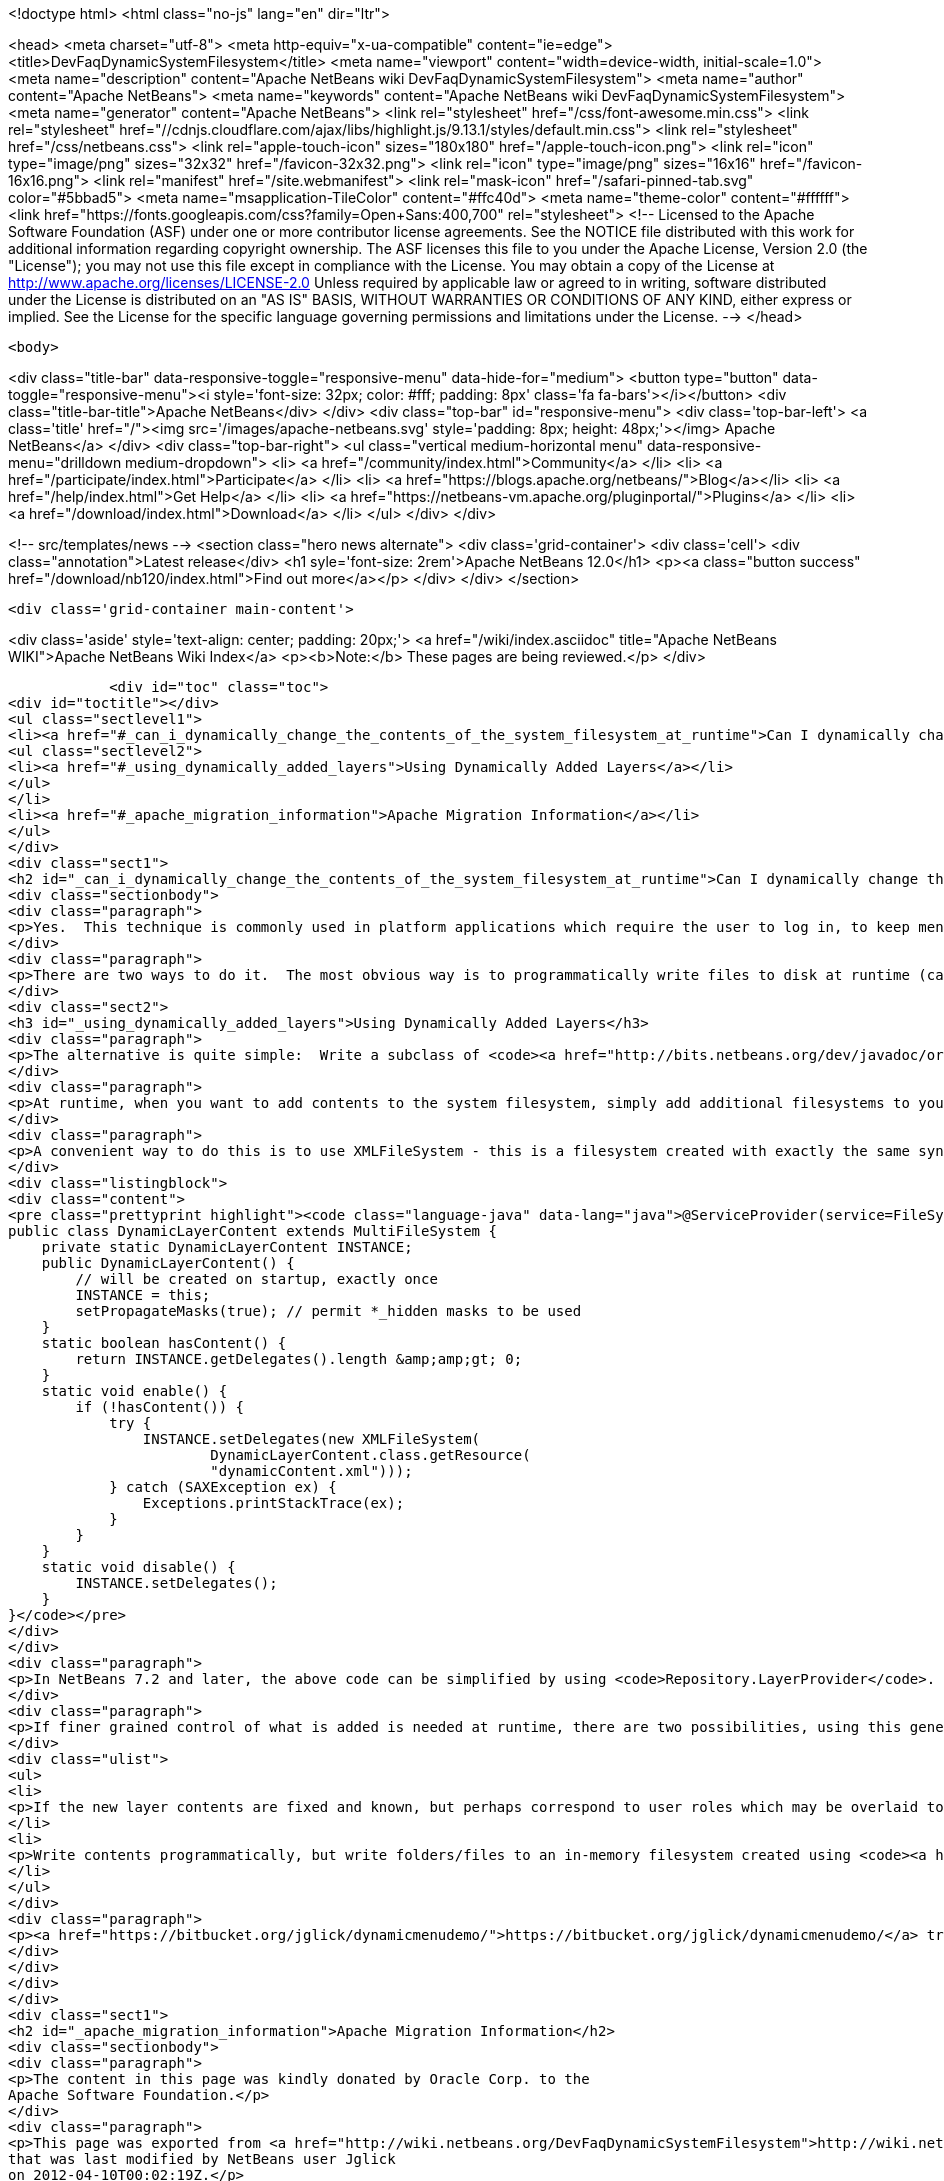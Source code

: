 

<!doctype html>
<html class="no-js" lang="en" dir="ltr">
    
<head>
    <meta charset="utf-8">
    <meta http-equiv="x-ua-compatible" content="ie=edge">
    <title>DevFaqDynamicSystemFilesystem</title>
    <meta name="viewport" content="width=device-width, initial-scale=1.0">
    <meta name="description" content="Apache NetBeans wiki DevFaqDynamicSystemFilesystem">
    <meta name="author" content="Apache NetBeans">
    <meta name="keywords" content="Apache NetBeans wiki DevFaqDynamicSystemFilesystem">
    <meta name="generator" content="Apache NetBeans">
    <link rel="stylesheet" href="/css/font-awesome.min.css">
     <link rel="stylesheet" href="//cdnjs.cloudflare.com/ajax/libs/highlight.js/9.13.1/styles/default.min.css"> 
    <link rel="stylesheet" href="/css/netbeans.css">
    <link rel="apple-touch-icon" sizes="180x180" href="/apple-touch-icon.png">
    <link rel="icon" type="image/png" sizes="32x32" href="/favicon-32x32.png">
    <link rel="icon" type="image/png" sizes="16x16" href="/favicon-16x16.png">
    <link rel="manifest" href="/site.webmanifest">
    <link rel="mask-icon" href="/safari-pinned-tab.svg" color="#5bbad5">
    <meta name="msapplication-TileColor" content="#ffc40d">
    <meta name="theme-color" content="#ffffff">
    <link href="https://fonts.googleapis.com/css?family=Open+Sans:400,700" rel="stylesheet"> 
    <!--
        Licensed to the Apache Software Foundation (ASF) under one
        or more contributor license agreements.  See the NOTICE file
        distributed with this work for additional information
        regarding copyright ownership.  The ASF licenses this file
        to you under the Apache License, Version 2.0 (the
        "License"); you may not use this file except in compliance
        with the License.  You may obtain a copy of the License at
        http://www.apache.org/licenses/LICENSE-2.0
        Unless required by applicable law or agreed to in writing,
        software distributed under the License is distributed on an
        "AS IS" BASIS, WITHOUT WARRANTIES OR CONDITIONS OF ANY
        KIND, either express or implied.  See the License for the
        specific language governing permissions and limitations
        under the License.
    -->
</head>


    <body>
        

<div class="title-bar" data-responsive-toggle="responsive-menu" data-hide-for="medium">
    <button type="button" data-toggle="responsive-menu"><i style='font-size: 32px; color: #fff; padding: 8px' class='fa fa-bars'></i></button>
    <div class="title-bar-title">Apache NetBeans</div>
</div>
<div class="top-bar" id="responsive-menu">
    <div class='top-bar-left'>
        <a class='title' href="/"><img src='/images/apache-netbeans.svg' style='padding: 8px; height: 48px;'></img> Apache NetBeans</a>
    </div>
    <div class="top-bar-right">
        <ul class="vertical medium-horizontal menu" data-responsive-menu="drilldown medium-dropdown">
            <li> <a href="/community/index.html">Community</a> </li>
            <li> <a href="/participate/index.html">Participate</a> </li>
            <li> <a href="https://blogs.apache.org/netbeans/">Blog</a></li>
            <li> <a href="/help/index.html">Get Help</a> </li>
            <li> <a href="https://netbeans-vm.apache.org/pluginportal/">Plugins</a> </li>
            <li> <a href="/download/index.html">Download</a> </li>
        </ul>
    </div>
</div>


        
<!-- src/templates/news -->
<section class="hero news alternate">
    <div class='grid-container'>
        <div class='cell'>
            <div class="annotation">Latest release</div>
            <h1 syle='font-size: 2rem'>Apache NetBeans 12.0</h1>
            <p><a class="button success" href="/download/nb120/index.html">Find out more</a></p>
        </div>
    </div>
</section>

        <div class='grid-container main-content'>
            
<div class='aside' style='text-align: center; padding: 20px;'>
    <a href="/wiki/index.asciidoc" title="Apache NetBeans WIKI">Apache NetBeans Wiki Index</a>
    <p><b>Note:</b> These pages are being reviewed.</p>
</div>

            <div id="toc" class="toc">
<div id="toctitle"></div>
<ul class="sectlevel1">
<li><a href="#_can_i_dynamically_change_the_contents_of_the_system_filesystem_at_runtime">Can I dynamically change the contents of the System Filesystem at runtime?</a>
<ul class="sectlevel2">
<li><a href="#_using_dynamically_added_layers">Using Dynamically Added Layers</a></li>
</ul>
</li>
<li><a href="#_apache_migration_information">Apache Migration Information</a></li>
</ul>
</div>
<div class="sect1">
<h2 id="_can_i_dynamically_change_the_contents_of_the_system_filesystem_at_runtime">Can I dynamically change the contents of the System Filesystem at runtime?</h2>
<div class="sectionbody">
<div class="paragraph">
<p>Yes.  This technique is commonly used in platform applications which require the user to log in, to keep menu contents/toolbar actions/keyboard shortcuts/window definitions hidden until the user is authenticated.</p>
</div>
<div class="paragraph">
<p>There are two ways to do it.  The most obvious way is to programmatically write files to disk at runtime (call <code>FileUtil.getConfigRoot().createFolder()</code>, etc.).  This technique is appropriate if you are creating files which should be preserved across restarts (for example, adding folders to the Favorites window).  <em>It is completely inappropriate in the case of authentication, or any other case where you do not want the added files to be present after restart. You cannot depend on the application always being shut down normally and having a chance to clean such files up - since they are actually written to disk.</em></p>
</div>
<div class="sect2">
<h3 id="_using_dynamically_added_layers">Using Dynamically Added Layers</h3>
<div class="paragraph">
<p>The alternative is quite simple:  Write a subclass of <code><a href="http://bits.netbeans.org/dev/javadoc/org-openide-filesystems/org/openide/filesystems/MultiFileSystem.html">MultiFileSystem</a></code>.  Put it in the <a href="DevFaqLookupDefault.asciidoc">default lookup</a>.</p>
</div>
<div class="paragraph">
<p>At runtime, when you want to add contents to the system filesystem, simply add additional filesystems to your <code>MultiFileSystem</code>.  To remove the contents, simply remove those filesystems.</p>
</div>
<div class="paragraph">
<p>A convenient way to do this is to use XMLFileSystem - this is a filesystem created with exactly the same syntax as normal module XML layer files (see <a href="DevFaqModulesLayerFile.asciidoc">DevFaqModulesLayerFile</a>). The following code loads an XML filesystem, which is in an XML file in the same package as the class, called <code>dynamicContent.xml</code>:</p>
</div>
<div class="listingblock">
<div class="content">
<pre class="prettyprint highlight"><code class="language-java" data-lang="java">@ServiceProvider(service=FileSystem.class)
public class DynamicLayerContent extends MultiFileSystem {
    private static DynamicLayerContent INSTANCE;
    public DynamicLayerContent() {
        // will be created on startup, exactly once
        INSTANCE = this;
        setPropagateMasks(true); // permit *_hidden masks to be used
    }
    static boolean hasContent() {
        return INSTANCE.getDelegates().length &amp;amp;gt; 0;
    }
    static void enable() {
        if (!hasContent()) {
            try {
                INSTANCE.setDelegates(new XMLFileSystem(
                        DynamicLayerContent.class.getResource(
                        "dynamicContent.xml")));
            } catch (SAXException ex) {
                Exceptions.printStackTrace(ex);
            }
        }
    }
    static void disable() {
        INSTANCE.setDelegates();
    }
}</code></pre>
</div>
</div>
<div class="paragraph">
<p>In NetBeans 7.2 and later, the above code can be simplified by using <code>Repository.LayerProvider</code>. See its Javadoc for a usage example.</p>
</div>
<div class="paragraph">
<p>If finer grained control of what is added is needed at runtime, there are two possibilities, using this general approach:</p>
</div>
<div class="ulist">
<ul>
<li>
<p>If the new layer contents are fixed and known, but perhaps correspond to user roles which may be overlaid together, split up the functionality for each role into a separate XML file (hint: define an enum of roles, where each role can point to an XML file URL, use <code><a href="http://java.sun.com/j2se/1.5.0/docs/api/java/util/EnumSet.html#of%28E,%20E&#8230;&#8203;%29">EnumSet.of()</a></code> and process that to decide what to enable)</p>
</li>
<li>
<p>Write contents programmatically, but write folders/files to an in-memory filesystem created using <code><a href="http://bits.netbeans.org/dev/javadoc/org-openide-filesystems/org/openide/filesystems/FileUtil.html#createMemoryFileSystem()">FileUtil.createMemoryFileSystem()</a></code> so the contents disappear on VM exit</p>
</li>
</ul>
</div>
<div class="paragraph">
<p><a href="https://bitbucket.org/jglick/dynamicmenudemo/">https://bitbucket.org/jglick/dynamicmenudemo/</a> tries to automate this kind of task.</p>
</div>
</div>
</div>
</div>
<div class="sect1">
<h2 id="_apache_migration_information">Apache Migration Information</h2>
<div class="sectionbody">
<div class="paragraph">
<p>The content in this page was kindly donated by Oracle Corp. to the
Apache Software Foundation.</p>
</div>
<div class="paragraph">
<p>This page was exported from <a href="http://wiki.netbeans.org/DevFaqDynamicSystemFilesystem">http://wiki.netbeans.org/DevFaqDynamicSystemFilesystem</a> ,
that was last modified by NetBeans user Jglick
on 2012-04-10T00:02:19Z.</p>
</div>
<div class="paragraph">
<p><strong>NOTE:</strong> This document was automatically converted to the AsciiDoc format on 2018-02-07, and needs to be reviewed.</p>
</div>
</div>
</div>
            
<section class='tools'>
    <ul class="menu align-center">
        <li><a title="Facebook" href="https://www.facebook.com/NetBeans"><i class="fa fa-md fa-facebook"></i></a></li>
        <li><a title="Twitter" href="https://twitter.com/netbeans"><i class="fa fa-md fa-twitter"></i></a></li>
        <li><a title="Github" href="https://github.com/apache/netbeans"><i class="fa fa-md fa-github"></i></a></li>
        <li><a title="YouTube" href="https://www.youtube.com/user/netbeansvideos"><i class="fa fa-md fa-youtube"></i></a></li>
        <li><a title="Slack" href="https://tinyurl.com/netbeans-slack-signup/"><i class="fa fa-md fa-slack"></i></a></li>
        <li><a title="JIRA" href="https://issues.apache.org/jira/projects/NETBEANS/summary"><i class="fa fa-mf fa-bug"></i></a></li>
    </ul>
    <ul class="menu align-center">
        
        <li><a href="https://github.com/apache/netbeans-website/blob/master/netbeans.apache.org/src/content/wiki/DevFaqDynamicSystemFilesystem.asciidoc" title="See this page in github"><i class="fa fa-md fa-edit"></i> See this page in GitHub.</a></li>
    </ul>
</section>

        </div>
        

<div class='grid-container incubator-area' style='margin-top: 64px'>
    <div class='grid-x grid-padding-x'>
        <div class='large-auto cell text-center'>
            <a href="https://www.apache.org/">
                <img style="width: 320px" title="Apache Software Foundation" src="/images/asf_logo_wide.svg" />
            </a>
        </div>
        <div class='large-auto cell text-center'>
            <a href="https://www.apache.org/events/current-event.html">
               <img style="width:234px; height: 60px;" title="Apache Software Foundation current event" src="https://www.apache.org/events/current-event-234x60.png"/>
            </a>
        </div>
    </div>
</div>
<footer>
    <div class="grid-container">
        <div class="grid-x grid-padding-x">
            <div class="large-auto cell">
                
                <h1><a href="/about/index.html">About</a></h1>
                <ul>
                    <li><a href="https://netbeans.apache.org/community/who.html">Who's Who</a></li>
                    <li><a href="https://www.apache.org/foundation/thanks.html">Thanks</a></li>
                    <li><a href="https://www.apache.org/foundation/sponsorship.html">Sponsorship</a></li>
                    <li><a href="https://www.apache.org/security/">Security</a></li>
                </ul>
            </div>
            <div class="large-auto cell">
                <h1><a href="/community/index.html">Community</a></h1>
                <ul>
                    <li><a href="/community/mailing-lists.html">Mailing lists</a></li>
                    <li><a href="/community/committer.html">Becoming a committer</a></li>
                    <li><a href="/community/events.html">NetBeans Events</a></li>
                    <li><a href="https://www.apache.org/events/current-event.html">Apache Events</a></li>
                </ul>
            </div>
            <div class="large-auto cell">
                <h1><a href="/participate/index.html">Participate</a></h1>
                <ul>
                    <li><a href="/participate/submit-pr.html">Submitting Pull Requests</a></li>
                    <li><a href="/participate/report-issue.html">Reporting Issues</a></li>
                    <li><a href="/participate/index.html#documentation">Improving the documentation</a></li>
                </ul>
            </div>
            <div class="large-auto cell">
                <h1><a href="/help/index.html">Get Help</a></h1>
                <ul>
                    <li><a href="/help/index.html#documentation">Documentation</a></li>
                    <li><a href="/wiki/index.asciidoc">Wiki</a></li>
                    <li><a href="/help/index.html#support">Community Support</a></li>
                    <li><a href="/help/commercial-support.html">Commercial Support</a></li>
                </ul>
            </div>
            <div class="large-auto cell">
                <h1><a href="/download/nb110/nb110.html">Download</a></h1>
                <ul>
                    <li><a href="/download/index.html">Releases</a></li>                    
                    <li><a href="/plugins/index.html">Plugins</a></li>
                    <li><a href="/download/index.html#source">Building from source</a></li>
                    <li><a href="/download/index.html#previous">Previous releases</a></li>
                </ul>
            </div>
        </div>
    </div>
</footer>
<div class='footer-disclaimer'>
    <div class="footer-disclaimer-content">
        <p>Copyright &copy; 2017-2019 <a href="https://www.apache.org">The Apache Software Foundation</a>.</p>
        <p>Licensed under the Apache <a href="https://www.apache.org/licenses/">license</a>, version 2.0</p>
        <div style='max-width: 40em; margin: 0 auto'>
            <p>Apache, Apache NetBeans, NetBeans, the Apache feather logo and the Apache NetBeans logo are trademarks of <a href="https://www.apache.org">The Apache Software Foundation</a>.</p>
            <p>Oracle and Java are registered trademarks of Oracle and/or its affiliates.</p>
        </div>
        
    </div>
</div>



        <script src="/js/vendor/jquery-3.2.1.min.js"></script>
        <script src="/js/vendor/what-input.js"></script>
        <script src="/js/vendor/jquery.colorbox-min.js"></script>
        <script src="/js/vendor/foundation.min.js"></script>
        <script src="/js/netbeans.js"></script>
        <script>
            
            $(function(){ $(document).foundation(); });
        </script>
        
        <script src="https://cdnjs.cloudflare.com/ajax/libs/highlight.js/9.13.1/highlight.min.js"></script>
        <script>
         $(document).ready(function() { $("pre code").each(function(i, block) { hljs.highlightBlock(block); }); }); 
        </script>
        

    </body>
</html>
